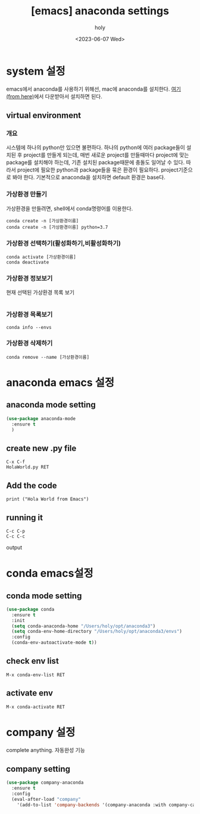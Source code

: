 :PROPERTIES:
:ID:       7E014AE7-BE77-423A-B458-352AD5B313EE
:mtime:    20230608113433 20230608103241 20230607223048
:ctime:    20230607223048
:END:
#+title: [emacs] anaconda settings
#+AUTHOR: holy
#+EMAIL: hoyoul.park@gmail.com
#+DATE: <2023-06-07 Wed>
#+DESCRIPTION: emacs에서 anaconda를 사용하는 방법
#+HUGO_DRAFT: true
* system 설정
emacs에서 anaconda를 사용하기 위해선, mac에 anaconda를 설치한다.
[[https://www.anaconda.com/][여기(from here)]]에서 다운받아서 설치하면 된다.
** virtual environment
*** 개요
시스템에 하나의 python만 있으면 불편하다. 하나의 python에 여러
package들이 설치된 후 project를 만들게 되는데, 매번 새로운 project를
만들때마다 project에 맞는 package를 설치해야 하는데, 기존 설치된
package때문에 충돌도 일어날 수 있다. 따라서 project에 필요한 python과
package들을 묶은 환경이 필요하다. project기준으로 봐야
한다. 기본적으로 anaconda을 설치하면 default 환경은 base다.
#+CAPTION: 기본환경
#+NAME: 기본환경
#+attr_html: :width 500px
#+attr_latex: :width 100px
#+ATTR_ORG: :width 100
[[../static/img/python/anaconda1.png]]

*** 가상환경 만들기
가상환경을 만들려면, shell에서 conda명령어를 이용한다.
#+BEGIN_SRC text
  conda create -n [가상환경이름]
  conda create -n [가상환경이름] python=3.7
#+END_SRC
*** 가상환경 선택하기(활성화하기,비활성화하기)
#+BEGIN_SRC text
  conda activate [가상환경이름]
  conda deactivate
#+END_SRC
*** 가상환경 정보보기
현재 선택된 가상환경 목록 보기
#+BEGIN_SRC emacs-lisp

#+END_SRC
*** 가상환경 목록보기
#+BEGIN_SRC text
conda info --envs
#+END_SRC
*** 가상환경 삭제하기
#+BEGIN_SRC text
conda remove --name [가상환경이름]
#+END_SRC
* anaconda emacs 설정
** anaconda mode setting
#+BEGIN_SRC emacs-lisp
  (use-package anaconda-mode
    :ensure t
    )
#+END_SRC
** create new .py file
#+BEGIN_SRC text
  C-x C-f
  HolaWorld.py RET  
#+END_SRC
** Add the code
#+BEGIN_SRC text
print ("Hola World from Emacs")
#+END_SRC
** running it
#+BEGIN_SRC text
  C-c C-p
  C-c C-c
#+END_SRC
output
#+CAPTION: anaconda2
#+NAME: anaconda2
#+attr_html: :width 500px
#+attr_latex: :width 100px
#+ATTR_ORG: :width 100
[[../static/img/python/anaconda2.png]]

* conda emacs설정
** conda mode setting
#+BEGIN_SRC emacs-lisp
  (use-package conda
    :ensure t
    :init
    (setq conda-anaconda-home "/Users/holy/opt/anaconda3")
    (setq conda-env-home-directory "/Users/holy/opt/anaconda3/envs")
    :config
    (conda-env-autoactivate-mode t))
#+END_SRC
** check env list
#+BEGIN_SRC text
M-x conda-env-list RET
#+END_SRC
** activate env
#+BEGIN_SRC text
  M-x conda-activate RET
#+END_SRC
* company 설정
 complete anything. 자동완성 기능
** company setting
 #+BEGIN_SRC emacs-lisp
  (use-package company-anaconda
    :ensure t
    :config
    (eval-after-load "company"
      '(add-to-list 'company-backends '(company-anaconda :with company-capf))))

 #+END_SRC
